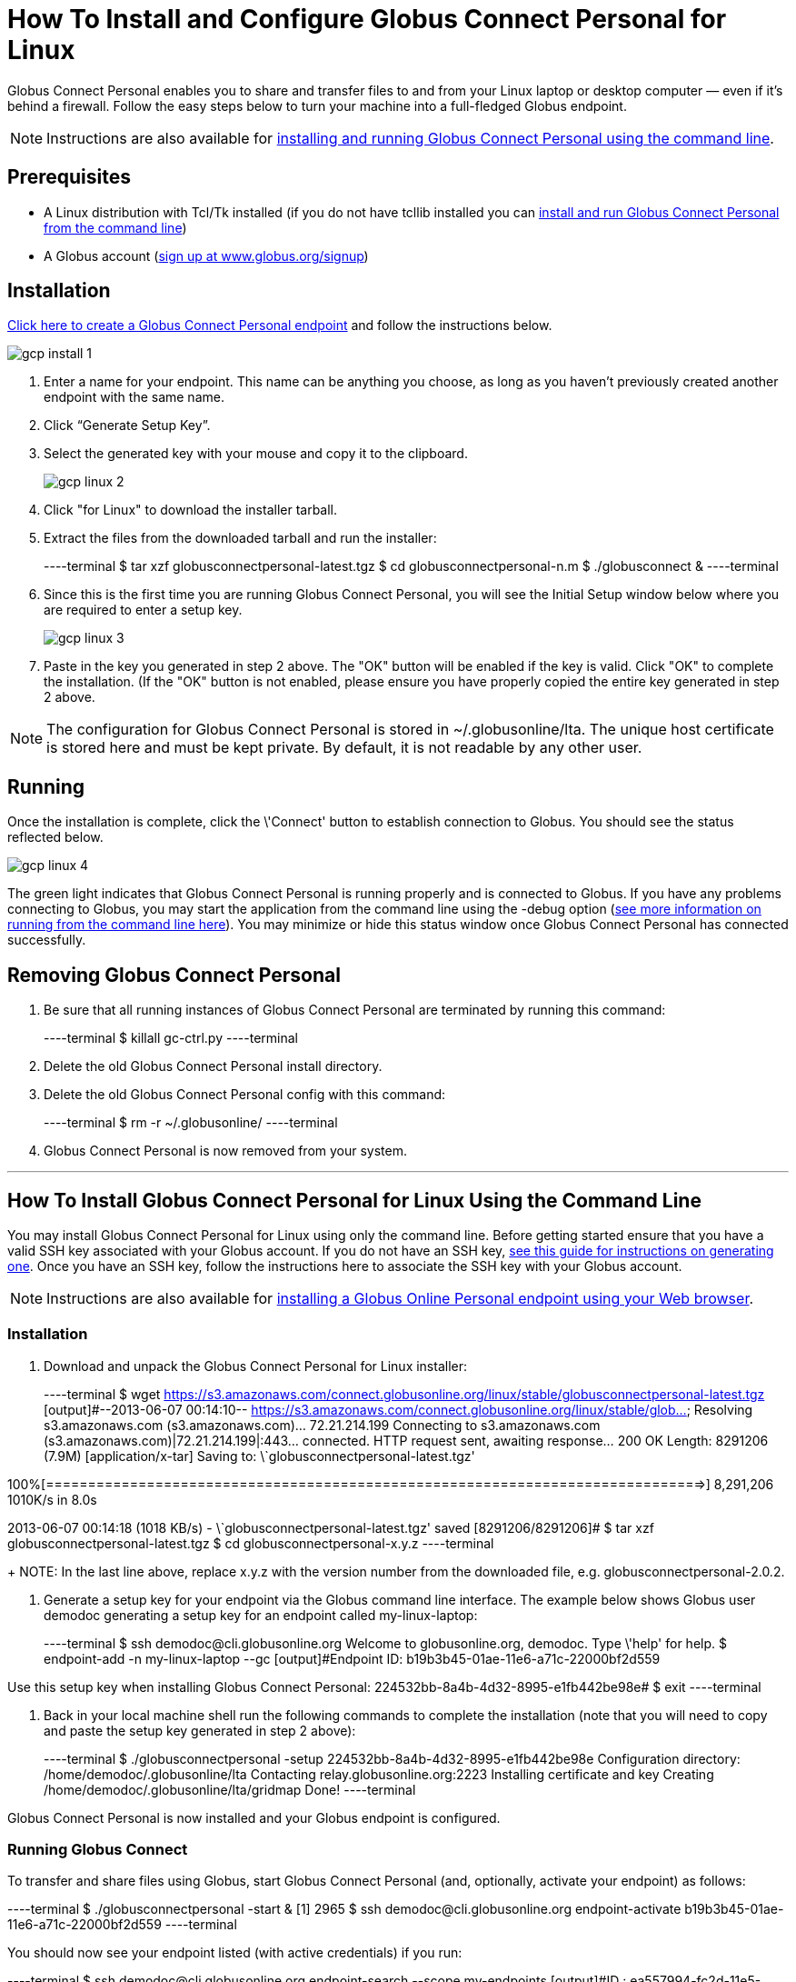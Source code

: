 = How To Install and Configure Globus Connect Personal for Linux

Globus Connect Personal enables you to share and transfer files to and from your Linux laptop or desktop computer — even if it's behind a firewall. Follow the easy steps below to turn your machine into a full-fledged Globus endpoint.

NOTE: Instructions are also available for link:#globus-connect-personal-cli[installing and running Globus Connect Personal using the command line].

== Prerequisites
- A Linux distribution with Tcl/Tk installed (if you do not have tcllib installed you can link:#globus-connect-personal-cli[install and run Globus Connect Personal from the command line])
- A Globus account (link:https://www.globus.org/signup[sign up at www.globus.org/signup])

== Installation
link:https://www.globus.org/app/endpoints/create-gcp[Click here to create a Globus Connect Personal endpoint] and follow the instructions below.

[role="img-responsive center-block"]
image::images/gcp-install-1.png[]

. Enter a name for your endpoint. This name can be anything you choose, as long as you haven't previously created another endpoint with the same name.
. Click “Generate Setup Key”.
. Select the generated key with your mouse and copy it to the clipboard.
+
[role="img-responsive center-block"]
image::images/gcp-linux-2.png[]
. Click "for Linux" to download the installer tarball.
. Extract the files from the downloaded tarball and run the installer:
+
----terminal
$ tar xzf globusconnectpersonal-latest.tgz
$ cd globusconnectpersonal-n.m
$ ./globusconnect &
----terminal
. Since this is the first time you are running Globus Connect Personal, you will see the Initial Setup window below where you are required to enter a setup key.
+
[role="img-responsive center-block"]
image::images/gcp-linux-3.png[]
. Paste in the key you generated in step 2 above. The "OK" button will be enabled if the key is valid. Click "OK" to complete the installation. (If the "OK" button is not enabled, please ensure you have properly copied the entire key generated in step 2 above.

NOTE: The configuration for Globus Connect Personal is stored in +~/.globusonline/lta+. The unique host certificate is stored here and must be kept private. By default, it is not readable by any other user.

== Running
Once the installation is complete, click the \'Connect' button to establish connection to Globus. You should see the status reflected below.

[role="img-responsive center-block"]
image::images/gcp-linux-4.png[]

The green light indicates that Globus Connect Personal is running properly and is connected to Globus. If you have any problems connecting to Globus, you may start the application from the command line using the +-debug+ option (link:#globus-connect-personal-cli[see more information on running from the command line here]). You may minimize or hide this status window once Globus Connect Personal has connected successfully.

== Removing Globus Connect Personal
. Be sure that all running instances of Globus Connect Personal are terminated by running this command:
+
----terminal
$ [input]#killall gc-ctrl.py#
----terminal
+
. Delete the old Globus Connect Personal install directory.
. Delete the old Globus Connect Personal config with this command:
+
----terminal
$ [input]#rm -r ~/.globusonline/#
----terminal
+
. Globus Connect Personal is now removed from your system.

'''

[[globus-connect-personal-cli]]
== How To Install Globus Connect Personal for Linux Using the Command Line

You may install Globus Connect Personal for Linux using only the command line. Before getting started ensure that you have a valid SSH key associated with your Globus account. If you do not have an SSH key, link:../../faq/command-line-interface/#how_do_i_generate_an_ssh_key_to_use_with_the_globus_command_line_interface[see this guide for instructions on generating one]. Once you have an SSH key, follow the instructions here to associate the SSH key with your Globus account.

NOTE: Instructions are also available for link:../globus-connect-personal-linux[installing a Globus Online Personal endpoint using your Web browser].

=== Installation
. Download and unpack the Globus Connect Personal for Linux installer:
+
----terminal
$ wget https://s3.amazonaws.com/connect.globusonline.org/linux/stable/globusconnectpersonal-latest.tgz
[output]#--2013-06-07 00:14:10-- https://s3.amazonaws.com/connect.globusonline.org/linux/stable/glob...
Resolving s3.amazonaws.com (s3.amazonaws.com)... 72.21.214.199
Connecting to s3.amazonaws.com (s3.amazonaws.com)|72.21.214.199|:443... connected.
HTTP request sent, awaiting response... 200 OK
Length: 8291206 (7.9M) [application/x-tar]
Saving to: \`globusconnectpersonal-latest.tgz'

100%[==============================================================================>] 8,291,206 1010K/s in 8.0s

2013-06-07 00:14:18 (1018 KB/s) - \`globusconnectpersonal-latest.tgz' saved [8291206/8291206]#
$ tar xzf globusconnectpersonal-latest.tgz
$ cd globusconnectpersonal-[input]#x.y.z#
----terminal
+
NOTE: In the last line above, replace [uservars]#x.y.z# with the version number from the downloaded file, e.g. globusconnectpersonal-2.0.2.

. Generate a setup key for your endpoint via the Globus command line interface. The example below shows Globus user [uservars]#demodoc# generating a setup key for an endpoint called [uservars]#my-linux-laptop#:
+
----terminal
$ ssh [input]#demodoc#@cli.globusonline.org
Welcome to globusonline.org, demodoc. Type \'help' for help.
$ endpoint-add -n [input]#my-linux-laptop# --gc
[output]#Endpoint ID: b19b3b45-01ae-11e6-a71c-22000bf2d559

Use this setup key when installing Globus Connect Personal: 
    224532bb-8a4b-4d32-8995-e1fb442be98e#
$ exit
----terminal

. Back in your local machine shell run the following commands to complete the installation (note that you will need to copy and paste the setup key generated in step 2 above):
+
----terminal
$ ./globusconnectpersonal -setup [input]#224532bb-8a4b-4d32-8995-e1fb442be98e#
[output]#Configuration directory: /home/demodoc/.globusonline/lta
Contacting relay.globusonline.org:2223
Installing certificate and key
Creating /home/demodoc/.globusonline/lta/gridmap
Done!#
----terminal

Globus Connect Personal is now installed and your Globus endpoint is configured.

=== Running Globus Connect
To transfer and share files using Globus, start Globus Connect Personal (and, optionally, activate your endpoint) as follows:

----terminal
$ ./globusconnectpersonal -start &
[output]#[1] 2965#
$ ssh [input]#demodoc#@cli.globusonline.org endpoint-activate [input]#b19b3b45-01ae-11e6-a71c-22000bf2d559#
----terminal

You should now see your endpoint listed (with active credentials) if you run:

----terminal
$ ssh [input]#demodoc#@cli.globusonline.org endpoint-search --scope my-endpoints
[output]#ID                : ea557994-fc2d-11e5-a700-22000bf2d559
Display Name      : demo
Legacy Name       : demodoc#ea557994-fc2d-11e5-a700-22000bf2d559
Owner             : demodoc
Credential Status : n/a
Host Endpoint     : ddb59aef-6d04-11e5-ba46-22000b92c6ec
Host Endpoint Name: Globus Tutorial Endpoint 1

ID                : b19b3b45-01ae-11e6-a71c-22000bf2d559
Display Name      : my-linux-laptop
Legacy Name       : demodoc#b19b3b45-01ae-11e6-a71c-22000bf2d559
Owner             : demodoc
Credential Status : n/a
Host Endpoint     : n/a
Host Endpoint Name: n/a#
----terminal

The status of Globus Connect Personal running in the background can be controlled using the +-status+ or +-trace+ options. The +-trace+ option provides more detailed information:

----terminal
$ ./globusconnectpersonal -status
[output]#Globus Online: connected
Transfer Status: idle#
$ ./globusconnectpersonal -trace
[output]#gridftp 1
#gsissh connected
#gridftp 1
#gsissh connected
#gridftp 1
[...]#
----terminal